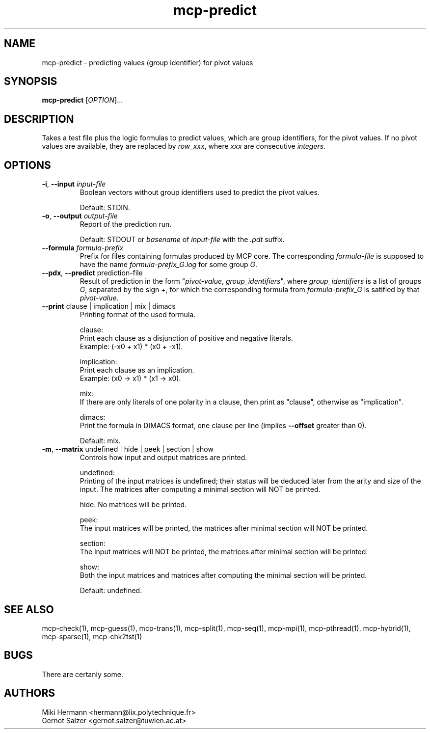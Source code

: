 .\" Copyright (c) 2019-2021 Miki Hermann & Gernot Salzer
.TH mcp-predict 1 "2021-08-06" "1.04" "MCP System"
.
.SH NAME
mcp-predict - predicting values (group identifier) for pivot values
.
.SH SYNOPSIS
.B mcp-predict
.RI [\| "OPTION" "\|]\|.\|.\|."
.
.SH DESCRIPTION
.PP
Takes a test file plus the logic formulas to predict values, which are
group identifiers, for the pivot values. If no pivot values are
available, they are replaced by \fIrow_xxx\fR, where \fIxxx\fR are
consecutive \fIintegers\fR.
.
.SH OPTIONS
.
.TP
\fB\-i\fR, \fB\-\-input\fI input-file
Boolean vectors without group identifiers used to predict the
pivot values.
.IP
Default: STDIN.
.
.TP
\fB\-o\fR, \fB\-\-output\fI output-file
Report of the prediction run.
.IP
Default: STDOUT or \fIbasename\fR of \fIinput-file\fR with the
\fI.pdt\fR suffix.
.
.TP
\fB\-\-formula\fI formula-prefix
Prefix for files containing formulas produced by MCP core. The
corresponding
\fIformula-file\fR is supposed to have the name \fIformula-prefix_G.log\fR for
some group \fIG\fR.
.
.TP
\fB\-\-pdx\fR, \fB\-\-predict\fR prediction-file
Result of prediction in the form "\fIpivot-value\fR,
\fIgroup_identifiers\fR", where \fIgroup_identifiers\fR is a list of
groups \fIG\fR, separated by the sign \+, for which the corresponding formula
from \fIformula-prefix_G\fR is satified by that \fIpivot-value\fR.
.
.TP
\fB\-\-print\fR clause | implication | mix | dimacs
Printing format of the used formula.
.IP
clause:
.br
Print each clause as a disjunction of positive and negative literals.
.br
Example: (-x0 + x1) * (x0 + -x1).
.IP
implication:
.br
Print each clause as an implication.
.br
Example: (x0 -> x1) * (x1 -> x0).
.IP
mix:
.br
If there are only literals of one polarity in a clause, then print as
"clause", otherwise as "implication".
.IP
dimacs:
.br
Print the formula in DIMACS format, one clause per line (implies
\fB\-\-offset\fR greater than 0).
.IP
Default: mix.
.
.TP
\fB\-m\fR, \fB\-\-matrix\fR undefined | hide | peek | section | show
Controls how input and output matrices are printed.
.IP
undefined:
.br
Printing of the input matrices is undefined; their status will be
deduced later from the arity and size of the input. The matrices after
computing a minimal section will NOT be printed.
.IP
hide:
No matrices will be printed.
.IP
peek:
.br
The input matrices will be printed, the matrices after minimal section
will NOT be printed.
.IP
section:
.br
The input matrices will NOT be printed, the matrices after minimal
section will be printed.
.IP
show:
.br
Both the input matrices and matrices after computing the minimal section will be
printed.
.IP
Default: undefined.
.
.PP
.
.SH SEE ALSO
mcp-check(1),
mcp-guess(1),
mcp-trans(1),
mcp-split(1),
mcp-seq(1),
mcp-mpi(1),
mcp-pthread(1),
mcp-hybrid(1),
mcp-sparse(1),
mcp-chk2tst(1)
.
.SH BUGS
There are certanly some.
.
.SH AUTHORS
Miki Hermann <hermann@lix.polytechnique.fr>
.br
Gernot Salzer <gernot.salzer@tuwien.ac.at>
